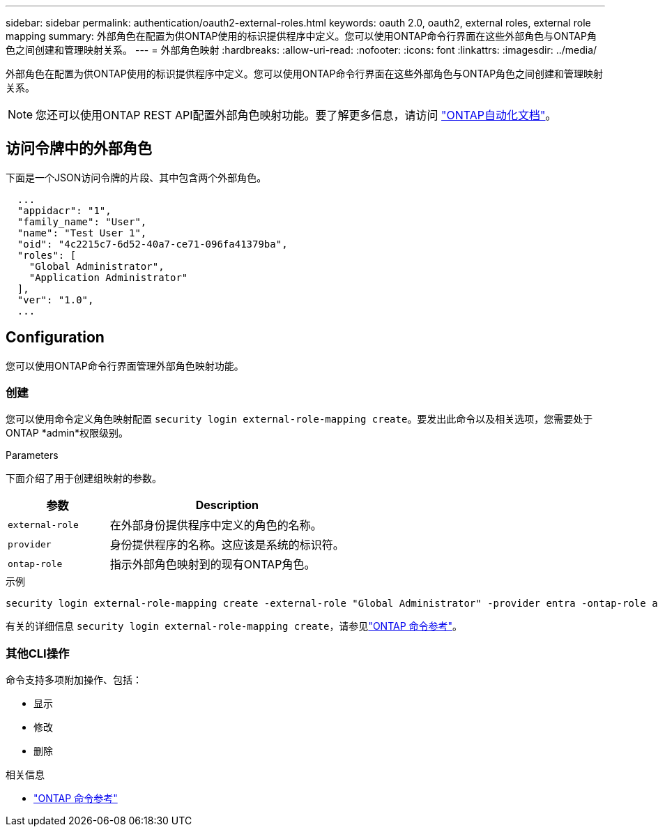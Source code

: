 ---
sidebar: sidebar 
permalink: authentication/oauth2-external-roles.html 
keywords: oauth 2.0, oauth2, external roles, external role mapping 
summary: 外部角色在配置为供ONTAP使用的标识提供程序中定义。您可以使用ONTAP命令行界面在这些外部角色与ONTAP角色之间创建和管理映射关系。 
---
= 外部角色映射
:hardbreaks:
:allow-uri-read: 
:nofooter: 
:icons: font
:linkattrs: 
:imagesdir: ../media/


[role="lead"]
外部角色在配置为供ONTAP使用的标识提供程序中定义。您可以使用ONTAP命令行界面在这些外部角色与ONTAP角色之间创建和管理映射关系。


NOTE: 您还可以使用ONTAP REST API配置外部角色映射功能。要了解更多信息，请访问 https://docs.netapp.com/us-en/ontap-automation/["ONTAP自动化文档"^]。



== 访问令牌中的外部角色

下面是一个JSON访问令牌的片段、其中包含两个外部角色。

[listing]
----
  ...
  "appidacr": "1",
  "family_name": "User",
  "name": "Test User 1",
  "oid": "4c2215c7-6d52-40a7-ce71-096fa41379ba",
  "roles": [
    "Global Administrator",
    "Application Administrator"
  ],
  "ver": "1.0",
  ...
----


== Configuration

您可以使用ONTAP命令行界面管理外部角色映射功能。



=== 创建

您可以使用命令定义角色映射配置 `security login external-role-mapping create`。要发出此命令以及相关选项，您需要处于ONTAP *admin*权限级别。

.Parameters
下面介绍了用于创建组映射的参数。

[cols="30,70"]
|===
| 参数 | Description 


| `external-role` | 在外部身份提供程序中定义的角色的名称。 


| `provider` | 身份提供程序的名称。这应该是系统的标识符。 


| `ontap-role` | 指示外部角色映射到的现有ONTAP角色。 
|===
.示例
[listing]
----
security login external-role-mapping create -external-role "Global Administrator" -provider entra -ontap-role admin
----
有关的详细信息 `security login external-role-mapping create`，请参见link:https://docs.netapp.com/us-en/ontap-cli/security-login-external-role-mapping-create.html["ONTAP 命令参考"^]。



=== 其他CLI操作

命令支持多项附加操作、包括：

* 显示
* 修改
* 删除


.相关信息
* link:https://docs.netapp.com/us-en/ontap-cli/["ONTAP 命令参考"^]

